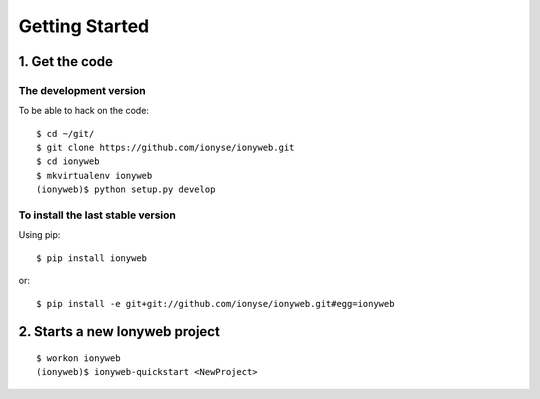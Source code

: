 ===============
Getting Started
===============

1. Get the code
===============

The development version
-----------------------

To be able to hack on the code::

    $ cd ~/git/
    $ git clone https://github.com/ionyse/ionyweb.git
    $ cd ionyweb
    $ mkvirtualenv ionyweb
    (ionyweb)$ python setup.py develop


To install the last stable version
----------------------------------

Using pip::

    $ pip install ionyweb

or::

    $ pip install -e git+git://github.com/ionyse/ionyweb.git#egg=ionyweb

2. Starts a new Ionyweb project
===============================

::

    $ workon ionyweb
    (ionyweb)$ ionyweb-quickstart <NewProject>

